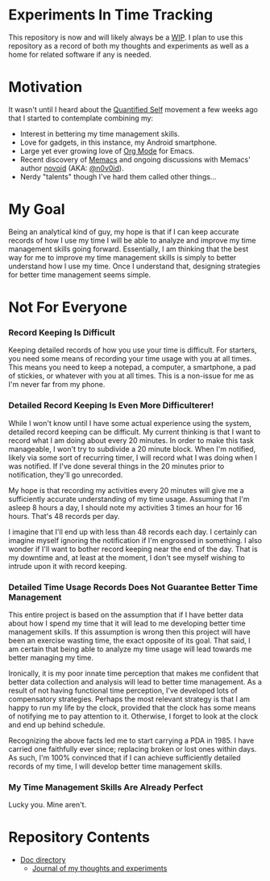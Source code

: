 * Experiments In Time Tracking
This repository is now and will likely always be a [[http://en.wikipedia.org/wiki/Work_in_progress][WIP]]. I plan to use this repository as a record of both my thoughts and experiments as well as a home for related software if any is needed.

* Motivation
It wasn't until I heard about the [[http://en.wikipedia.org/wiki/Quantified_Self][Quantified Self]] movement a few weeks ago that I started to contemplate combining my:
  - Interest in bettering my time management skills.
  - Love for gadgets, in this instance, my Android smartphone.
  - Large yet ever growing love of [[http://orgmode.org][Org Mode]] for Emacs.
  - Recent discovery of [[https://github.com/novoid/Memacs][Memacs]] and ongoing discussions with Memacs' author [[https://github.com/novoid][novoid]] (AKA: [[https://twitter.com/n0v0id][@n0v0id]]).
  - Nerdy "talents" though I've hard them called other things...

* My Goal
Being an analytical kind of guy, my hope is that if I can keep accurate records of how I use my time I will be able to analyze and improve my time management skills going forward. Essentially, I am thinking that the best way for me to improve my time management skills is simply to better understand how I use my time. Once I understand that, designing strategies for better time management seems simple.

* Not For Everyone
*** Record Keeping Is Difficult
Keeping detailed records of how you use your time is difficult. For starters, you need some means of recording your time usage with you at all times. This means you need to keep a notepad, a computer, a smartphone, a pad of stickies, or whatever with you at all times. This is a non-issue for me as I'm never far from my phone.

*** Detailed Record Keeping Is Even More Difficulterer!
While I won't know until I have some actual experience using the system, detailed record keeping can be difficult. My current thinking is that I want to record what I am doing about every 20 minutes. In order to make this task manageable, I won't try to subdivide a 20 minute block. When I'm notified, likely via some sort of recurring timer, I will record what I was doing when I was notified. If I've done several things in the 20 minutes prior to notification, they'll go unrecorded.

My hope is that recording my activities every 20 minutes will give me a sufficiently accurate understanding of my time usage. Assuming that I'm asleep 8 hours a day, I should note my activities 3 times an hour for 16 hours. That's 48 records per day.

I imagine that I'll end up with less than 48 records each day. I certainly can imagine myself ignoring the notification if I'm engrossed in something. I also wonder if I'll want to bother record keeping near the end of the day. That is my downtime and, at least at the moment, I don't see myself wishing to intrude upon it with record keeping.

*** Detailed Time Usage Records Does Not Guarantee Better Time Management
This entire project is based on the assumption that if I have better data about how I spend my time that it will lead to me developing better time management skills. If this assumption is wrong then this project will have been an exercise wasting time, the exact opposite of its goal. That said, I am certain that being able to analyze my time usage will lead towards me better managing my time.

Ironically, it is my poor innate time perception that makes me confident that better data collection and analysis will lead to better time management. As a result of not having functional time perception, I've developed lots of compensatory strategies. Perhaps the most relevant strategy is that I am happy to run my life by the clock, provided that the clock has some means of notifying me to pay attention to it. Otherwise, I forget to look at the clock and end up behind schedule.

Recognizing the above facts led me to start carrying a PDA in 1985. I have carried one faithfully ever since; replacing broken or lost ones within days. As such, I'm 100% convinced that if I can achieve sufficiently detailed records of my time, I will develop better time management skills.

*** My Time Management Skills Are Already Perfect
Lucky you. Mine aren't.

* Repository Contents
  - [[https://github.com/Neil-Smithline/time-tracking-experiments/tree/master/doc][Doc directory]]
    - [[https://github.com/Neil-Smithline/time-tracking-experiments/blob/master/doc/journal.org][Journal of my thoughts and experiments]]
